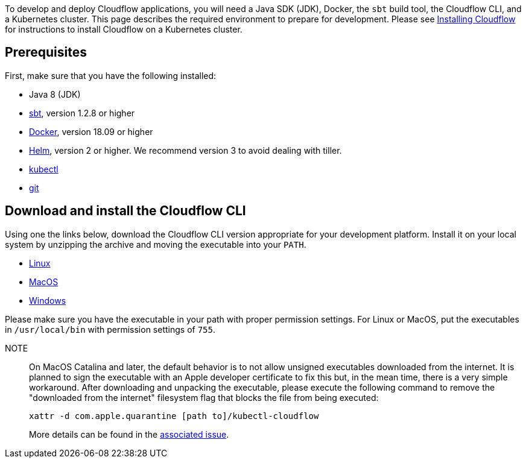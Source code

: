 :page-partial:

To develop and deploy Cloudflow applications, you will need a Java SDK (JDK), Docker, the `sbt` build tool, the Cloudflow CLI, and a Kubernetes cluster. 
This page describes the required environment to prepare for development. 
Please see xref:installing-cloudflow.adoc[Installing Cloudflow] for instructions to install Cloudflow on a Kubernetes cluster.

== Prerequisites

First, make sure that you have the following installed:

* Java 8 (JDK)
* https://www.scala-sbt.org/[sbt,window=_blank], version 1.2.8 or higher
* https://www.docker.com/community-edition[Docker,window=_blank], version 18.09 or higher
* https://helm.sh/docs/intro/install/[Helm,window=_blank], version 2 or higher. We recommend version 3 to avoid dealing with tiller.
* https://kubernetes.io/docs/tasks/tools/install-kubectl/[kubectl,window=_blank]
* https://git-scm.com/[git,window=_blank]

== Download and install the Cloudflow CLI

Using one the links below, download the Cloudflow CLI version appropriate for your development platform.
Install it on your local system by unzipping the archive and moving the executable into your `PATH`.

* https://bintray.com/lightbend/cloudflow-cli/download_file?file_path=kubectl-cloudflow-2.0.10.704-d787efb-linux-amd64.tar.gz[Linux]

* https://bintray.com/lightbend/cloudflow-cli/download_file?file_path=kubectl-cloudflow-2.0.10.704-d787efb-darwin-amd64.tar.gz[MacOS]

* https://bintray.com/lightbend/cloudflow-cli/download_file?file_path=kubectl-cloudflow-2.0.10.704-d787efb-windows-amd64.tar.gz[Windows]

Please make sure you have the executable in your path with proper permission settings. 
For Linux or MacOS, put the executables in `/usr/local/bin` with permission settings of `755`.

NOTE:: On MacOS Catalina and later, the default behavior is to not allow unsigned executables downloaded from the internet. 
It is planned to sign the executable with an Apple developer certificate to fix this but, in the mean time, there is a very simple workaround.
After downloading and unpacking the executable, please execute the following command to remove the "downloaded from the internet" filesystem flag that blocks the file from being executed:
+
....
xattr -d com.apple.quarantine [path to]/kubectl-cloudflow
....
+
More details can be found in the https://github.com/lightbend/cloudflow/issues/47[associated issue].

ifdef::review[Reviewers:still need recommendations for Windows.]
